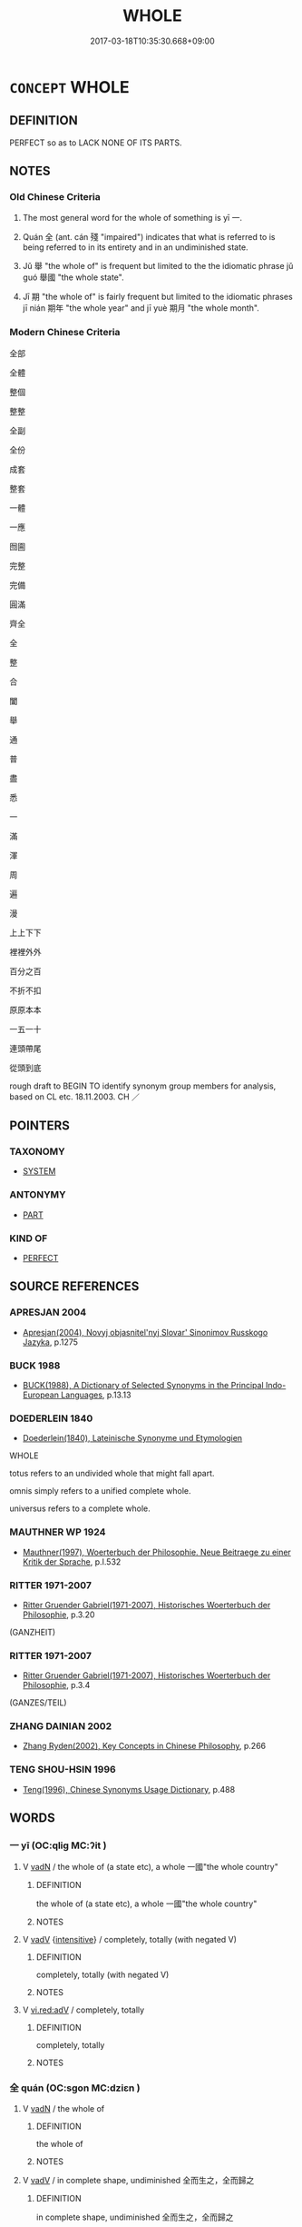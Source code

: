 # -*- mode: mandoku-tls-view -*-
#+TITLE: WHOLE
#+DATE: 2017-03-18T10:35:30.668+09:00        
#+STARTUP: content
* =CONCEPT= WHOLE
:PROPERTIES:
:CUSTOM_ID: uuid-bc60a577-af36-4102-b4a3-e5bdcf5a4b7d
:SYNONYM+:  ENTIRE
:SYNONYM+:  COMPLETE
:SYNONYM+:  FULL
:SYNONYM+:  UNABRIDGED
:SYNONYM+:  UNCUT
:TR_ZH: 全部
:TR_OCH: 一
:END:
** DEFINITION

PERFECT so as to LACK NONE OF ITS PARTS.

** NOTES

*** Old Chinese Criteria
1. The most general word for the whole of something is yī 一.

2. Quán 全 (ant. cán 殘 "impaired") indicates that what is referred to is being referred to in its entirety and in an undiminished state.

3. Jǔ 舉 "the whole of" is frequent but limited to the the idiomatic phrase jǔ guó 舉國 "the whole state".

4. Jī 期 "the whole of" is fairly frequent but limited to the idiomatic phrases jī nián 期年 "the whole year" and jī yuè 期月 "the whole month".

*** Modern Chinese Criteria
全部

全體

整個

整整

全副

全份

成套

整套

一體

一應

囫圇

完整

完備

圓滿

齊全

全

整

合

闔

舉

通

普

盡

悉

一

滿

渾

周

遍

漫

上上下下

裡裡外外

百分之百

不折不扣

原原本本

一五一十

連頭帶尾

從頭到底

rough draft to BEGIN TO identify synonym group members for analysis, based on CL etc. 18.11.2003. CH ／

** POINTERS
*** TAXONOMY
 - [[tls:concept:SYSTEM][SYSTEM]]

*** ANTONYMY
 - [[tls:concept:PART][PART]]

*** KIND OF
 - [[tls:concept:PERFECT][PERFECT]]

** SOURCE REFERENCES
*** APRESJAN 2004
 - [[cite:APRESJAN-2004][Apresjan(2004), Novyj objasnitel'nyj Slovar' Sinonimov Russkogo Jazyka]], p.1275

*** BUCK 1988
 - [[cite:BUCK-1988][BUCK(1988), A Dictionary of Selected Synonyms in the Principal Indo-European Languages]], p.13.13

*** DOEDERLEIN 1840
 - [[cite:DOEDERLEIN-1840][Doederlein(1840), Lateinische Synonyme und Etymologien]]

WHOLE

totus refers to an undivided whole that might fall apart.

omnis simply refers to a unified complete whole.

universus refers to a complete whole.

*** MAUTHNER WP 1924
 - [[cite:MAUTHNER-WP-1924][Mauthner(1997), Woerterbuch der Philosophie. Neue Beitraege zu einer Kritik der Sprache]], p.I.532

*** RITTER 1971-2007
 - [[cite:RITTER-1971-2007][Ritter Gruender Gabriel(1971-2007), Historisches Woerterbuch der Philosophie]], p.3.20
 (GANZHEIT)
*** RITTER 1971-2007
 - [[cite:RITTER-1971-2007][Ritter Gruender Gabriel(1971-2007), Historisches Woerterbuch der Philosophie]], p.3.4
 (GANZES/TEIL)
*** ZHANG DAINIAN 2002
 - [[cite:ZHANG-DAINIAN-2002][Zhang  Ryden(2002), Key Concepts in Chinese Philosophy]], p.266

*** TENG SHOU-HSIN 1996
 - [[cite:TENG-SHOU-HSIN-1996][Teng(1996), Chinese Synonyms Usage Dictionary]], p.488

** WORDS
   :PROPERTIES:
   :VISIBILITY: children
   :END:
*** 一 yī (OC:qliɡ MC:ʔit )
:PROPERTIES:
:CUSTOM_ID: uuid-176913b6-a997-4be6-9f68-6fd5f84c4cf6
:Char+: 一(1,0/1) 
:GY_IDS+: uuid-5f124772-cb9c-4140-80c3-f6831d50c8e2
:PY+: yī     
:OC+: qliɡ     
:MC+: ʔit     
:END: 
**** V [[tls:syn-func::#uuid-fed035db-e7bd-4d23-bd05-9698b26e38f9][vadN]] / the whole of (a state etc), a whole 一國"the whole country"
:PROPERTIES:
:CUSTOM_ID: uuid-a00570eb-dd03-48e0-9e47-ba7fa6e93d80
:WARRING-STATES-CURRENCY: 4
:END:
****** DEFINITION

the whole of (a state etc), a whole 一國"the whole country"

****** NOTES

**** V [[tls:syn-func::#uuid-2a0ded86-3b04-4488-bb7a-3efccfa35844][vadV]] {[[tls:sem-feat::#uuid-a24260a1-0410-4d64-acde-5967b1bef725][intensitive]]} / completely, totally (with negated V)
:PROPERTIES:
:CUSTOM_ID: uuid-c95929fd-0865-4022-b765-bc08a5199416
:END:
****** DEFINITION

completely, totally (with negated V)

****** NOTES

**** V [[tls:syn-func::#uuid-cda1c3c1-e292-40d5-83be-7d4c3ae41a32][vi.red:adV]] / completely, totally
:PROPERTIES:
:CUSTOM_ID: uuid-19c5ae1c-be70-4b0c-ae4a-1e6c199360e6
:END:
****** DEFINITION

completely, totally

****** NOTES

*** 全 quán (OC:sɡon MC:dziɛn )
:PROPERTIES:
:CUSTOM_ID: uuid-dd1b7bdf-3f69-4ac5-a6a3-a45e37eacc7d
:Char+: 全(11,4/6) 
:GY_IDS+: uuid-e1944f01-dea7-4595-b088-155a7f2067b6
:PY+: quán     
:OC+: sɡon     
:MC+: dziɛn     
:END: 
**** V [[tls:syn-func::#uuid-fed035db-e7bd-4d23-bd05-9698b26e38f9][vadN]] / the whole of
:PROPERTIES:
:CUSTOM_ID: uuid-0ba8f2ce-8881-44f9-9a33-3c20675c9876
:WARRING-STATES-CURRENCY: 4
:END:
****** DEFINITION

the whole of

****** NOTES

**** V [[tls:syn-func::#uuid-2a0ded86-3b04-4488-bb7a-3efccfa35844][vadV]] / in complete shape, undiminished 全而生之，全而歸之
:PROPERTIES:
:CUSTOM_ID: uuid-2fb0ddec-87c7-4fd5-bfb1-9540ed25cf2d
:WARRING-STATES-CURRENCY: 3
:END:
****** DEFINITION

in complete shape, undiminished 全而生之，全而歸之

****** NOTES

**** V [[tls:syn-func::#uuid-c20780b3-41f9-491b-bb61-a269c1c4b48f][vi]] / be whole, be complete; be unharmed
:PROPERTIES:
:CUSTOM_ID: uuid-b9970d45-c464-4992-8b77-fc32e851df7d
:WARRING-STATES-CURRENCY: 5
:END:
****** DEFINITION

be whole, be complete; be unharmed

****** NOTES

*** 合 hé (OC:ɡloob MC:ɦəp )
:PROPERTIES:
:CUSTOM_ID: uuid-4180e504-f372-4494-a919-b45c3e18842c
:Char+: 合(30,3/6) 
:GY_IDS+: uuid-1234313e-2ed1-4122-ab69-732013201c2b
:PY+: hé     
:OC+: ɡloob     
:MC+: ɦəp     
:END: 
**** V [[tls:syn-func::#uuid-fed035db-e7bd-4d23-bd05-9698b26e38f9][vadN]] / the whole of 合國
:PROPERTIES:
:CUSTOM_ID: uuid-2010756e-76b0-4c96-b65c-d5ef1051f0bd
:END:
****** DEFINITION

the whole of 合國

****** NOTES

*** 完 wán (OC:ɡoon MC:ɦʷɑn )
:PROPERTIES:
:CUSTOM_ID: uuid-639c982a-b1a6-4a61-af55-90ff18755133
:Char+: 完(40,4/7) 
:GY_IDS+: uuid-57568a68-fa62-4f80-96fb-929737517cc8
:PY+: wán     
:OC+: ɡoon     
:MC+: ɦʷɑn     
:END: 
**** V [[tls:syn-func::#uuid-fed035db-e7bd-4d23-bd05-9698b26e38f9][vadN]] / whole (state etc)
:PROPERTIES:
:CUSTOM_ID: uuid-d38a8a45-e59b-4bd1-b0fa-4b4fb4032c17
:END:
****** DEFINITION

whole (state etc)

****** NOTES

*** 期 jī (OC:kɯ MC:kɨ )
:PROPERTIES:
:CUSTOM_ID: uuid-c48e1b69-7bf5-4b3d-a4c5-ebfa00241677
:Char+: 期(74,8/12) 
:GY_IDS+: uuid-5eb7fd52-80dd-4a73-9188-dc0ecfc5f093
:PY+: jī     
:OC+: kɯ     
:MC+: kɨ     
:END: 
**** N [[tls:syn-func::#uuid-516d3836-3a0b-4fbc-b996-071cc48ba53d][nadN]] / complete, whole (year) 期年 "whole year";  未期年"not quite a whole year"
:PROPERTIES:
:CUSTOM_ID: uuid-05065fb6-510d-43e5-aa11-d98204909a0e
:WARRING-STATES-CURRENCY: 2
:END:
****** DEFINITION

complete, whole (year) 期年 "whole year";  未期年"not quite a whole year"

****** NOTES

******* Nuance
NB: Note that qī rì 期日 means 缹 n the appointed day �, whereas I have not come across qī yuè 期月 meaning 洖 uring the appointed month.

******* Examples
HF 13.3.11 悼王行之期年而薨矣 King Da4o practised this for a whole year and then he died; 期月浾 whole month �

*** 沒 mò (OC:mɯɯd MC:muot )
:PROPERTIES:
:CUSTOM_ID: uuid-87397415-d76f-4a47-a7fa-82bf845b1468
:Char+: 沒(85,4/7) 
:GY_IDS+: uuid-5630f3f0-6ce2-4e2e-a99f-c7284bf35660
:PY+: mò     
:OC+: mɯɯd     
:MC+: muot     
:END: 
**** V [[tls:syn-func::#uuid-fed035db-e7bd-4d23-bd05-9698b26e38f9][vadN]] / whole (generation) 沒世
:PROPERTIES:
:CUSTOM_ID: uuid-57bbf0bc-d8f4-4f07-82a7-3fdaaaa7d0c2
:WARRING-STATES-CURRENCY: 3
:END:
****** DEFINITION

whole (generation) 沒世

****** NOTES

*** 渾 hún (OC:ɡuun MC:ɦuo̝n )
:PROPERTIES:
:CUSTOM_ID: uuid-b252f1a3-fe3f-4816-b326-ef95ed388371
:Char+: 渾(85,9/12) 
:GY_IDS+: uuid-fb4c429d-6e54-4889-8631-8f9456c6d577
:PY+: hún     
:OC+: ɡuun     
:MC+: ɦuo̝n     
:END: 
**** N [[tls:syn-func::#uuid-76be1df4-3d73-4e5f-bbc2-729542645bc8][nab]] {[[tls:sem-feat::#uuid-887fdec5-f18d-4faf-8602-f5c5c2f99a1d][metaphysical]]} / wholeness; absoluteness
:PROPERTIES:
:CUSTOM_ID: uuid-ad11abc5-f2bf-4ad6-adfe-88cf6c9ab7f6
:END:
****** DEFINITION

wholeness; absoluteness

****** NOTES

**** V [[tls:syn-func::#uuid-fed035db-e7bd-4d23-bd05-9698b26e38f9][vadN]] / post-Han (TANG): the whole lot of
:PROPERTIES:
:CUSTOM_ID: uuid-c1a40b89-aeb2-4d08-aaa5-3e109c875312
:WARRING-STATES-CURRENCY: 0
:END:
****** DEFINITION

post-Han (TANG): the whole lot of

****** NOTES

**** V [[tls:syn-func::#uuid-2a0ded86-3b04-4488-bb7a-3efccfa35844][vadV]] / wholly; completely
:PROPERTIES:
:CUSTOM_ID: uuid-eb980425-504a-4e5d-8ee6-9a476fdc81ff
:END:
****** DEFINITION

wholly; completely

****** NOTES

*** 終 zhōng (OC:tjuŋ MC:tɕuŋ )
:PROPERTIES:
:CUSTOM_ID: uuid-71df067e-b3af-41f0-9ad5-c6e54c7d8975
:Char+: 終(120,5/11) 
:GY_IDS+: uuid-8a839c2f-336c-435a-888e-6da3b149e0e5
:PY+: zhōng     
:OC+: tjuŋ     
:MC+: tɕuŋ     
:END: 
**** N [[tls:syn-func::#uuid-516d3836-3a0b-4fbc-b996-071cc48ba53d][nadN]] / the whole (day) 終朝"after the whole morning, by the end of the morning"
:PROPERTIES:
:CUSTOM_ID: uuid-3a030a70-6c1a-4028-8d84-d30ae3ed9a62
:WARRING-STATES-CURRENCY: 3
:END:
****** DEFINITION

the whole (day) 終朝"after the whole morning, by the end of the morning"

****** NOTES

*** 舉 jǔ (OC:klaʔ MC:ki̯ɤ )
:PROPERTIES:
:CUSTOM_ID: uuid-05d43b3e-1b1c-4541-91df-c166d530e05e
:Char+: 舉(134,10/16) 
:GY_IDS+: uuid-58b8fdd2-3eb0-43e1-ae32-4869682c18b9
:PY+: jǔ     
:OC+: klaʔ     
:MC+: ki̯ɤ     
:END: 
**** V [[tls:syn-func::#uuid-fed035db-e7bd-4d23-bd05-9698b26e38f9][vadN]] {[[tls:sem-feat::#uuid-d1cf7a99-5f60-4ba5-ac4d-ce56db9366bd][quantifier]]} / whole, entire; all the 舉國
:PROPERTIES:
:CUSTOM_ID: uuid-a2c81d9b-0c6c-486e-bda2-64eb3adca2a1
:WARRING-STATES-CURRENCY: 3
:END:
****** DEFINITION

whole, entire; all the 舉國

****** NOTES

*** 闔 hé (OC:ɡaab MC:ɦɑp )
:PROPERTIES:
:CUSTOM_ID: uuid-c3d3679d-9706-413e-b3eb-8a658b299f4a
:Char+: 闔(169,10/18) 
:GY_IDS+: uuid-0f2b7d6a-e13a-4916-a0b0-960ef4f7fd28
:PY+: hé     
:OC+: ɡaab     
:MC+: ɦɑp     
:END: 
**** V [[tls:syn-func::#uuid-fed035db-e7bd-4d23-bd05-9698b26e38f9][vadN]] / the complete ZHUANG:　闔四境之內
:PROPERTIES:
:CUSTOM_ID: uuid-40e935ec-8ac0-4fe5-934e-f2eb17d36dfe
:END:
****** DEFINITION

the complete ZHUANG:　闔四境之內

****** NOTES

** BIBLIOGRAPHY
bibliography:../core/tlsbib.bib
